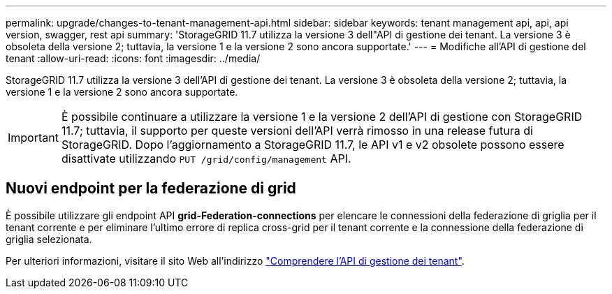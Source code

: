 ---
permalink: upgrade/changes-to-tenant-management-api.html 
sidebar: sidebar 
keywords: tenant management api, api, api version, swagger, rest api 
summary: 'StorageGRID 11.7 utilizza la versione 3 dell"API di gestione dei tenant. La versione 3 è obsoleta della versione 2; tuttavia, la versione 1 e la versione 2 sono ancora supportate.' 
---
= Modifiche all'API di gestione del tenant
:allow-uri-read: 
:icons: font
:imagesdir: ../media/


[role="lead"]
StorageGRID 11.7 utilizza la versione 3 dell'API di gestione dei tenant. La versione 3 è obsoleta della versione 2; tuttavia, la versione 1 e la versione 2 sono ancora supportate.


IMPORTANT: È possibile continuare a utilizzare la versione 1 e la versione 2 dell'API di gestione con StorageGRID 11.7; tuttavia, il supporto per queste versioni dell'API verrà rimosso in una release futura di StorageGRID. Dopo l'aggiornamento a StorageGRID 11.7, le API v1 e v2 obsolete possono essere disattivate utilizzando `PUT /grid/config/management` API.



== Nuovi endpoint per la federazione di grid

È possibile utilizzare gli endpoint API *grid-Federation-connections* per elencare le connessioni della federazione di griglia per il tenant corrente e per eliminare l'ultimo errore di replica cross-grid per il tenant corrente e la connessione della federazione di griglia selezionata.

Per ulteriori informazioni, visitare il sito Web all'indirizzo link:../tenant/understanding-tenant-management-api.html["Comprendere l'API di gestione dei tenant"].
